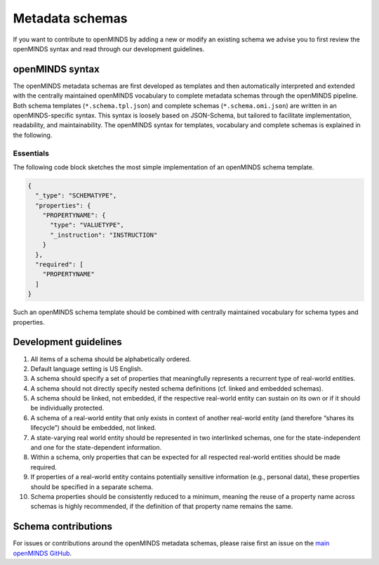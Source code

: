 ################
Metadata schemas
################

If you want to contribute to openMINDS by adding a new or modify an existing schema we advise you to first review the openMINDS syntax and read through our development guidelines.

openMINDS syntax
################

The openMINDS metadata schemas are first developed as templates and then automatically interpreted and extended with the centrally maintained openMINDS vocabulary to complete metadata schemas through the openMINDS pipeline. Both schema templates (``*.schema.tpl.json``) and complete schemas (``*.schema.omi.json``) are written in an openMINDS-specific syntax. This syntax is loosely based on JSON-Schema, but tailored to facilitate implementation, readability, and maintainability. The openMINDS syntax for templates, vocabulary and complete schemas is explained in the following.

**********
Essentials
**********
The following code block sketches the most simple implementation of an openMINDS schema template.

.. code-block:: json

   {
     "_type": "SCHEMATYPE",
     "properties": {
       "PROPERTYNAME": {
         "type": "VALUETYPE",
         "_instruction": "INSTRUCTION"
       }
     },
     "required": [
       "PROPERTYNAME"
     ]
   }

Such an openMINDS schema template should be combined with centrally maintained vocabulary for schema types and properties.

Development guidelines
######################

#. All items of a schema should be alphabetically ordered.
#. Default language setting is US English.
#. A schema should specify a set of properties that meaningfully represents a recurrent type of real-world entities.
#. A schema should not directly specify nested schema definitions (cf. linked and embedded schemas).
#. A schema should be linked, not embedded, if the respective real-world entity can sustain on its own or if it should be individually protected.
#. A schema of a real-world entity that only exists in context of another real-world entity (and therefore “shares its lifecycle”) should be embedded, not linked.
#. A state-varying real world entity should be represented in two interlinked schemas, one for the state-independent and one for the state-dependent information.
#. Within a schema, only properties that can be expected for all respected real-world entities should be made required.
#. If properties of a real-world entity contains potentially sensitive information (e.g., personal data), these properties should be specified in a separate schema.
#. Schema properties should be consistently reduced to a minimum, meaning the reuse of a property name across schemas is highly recommended, if the definition of that property name remains the same.

Schema contributions
####################

For issues or contributions around the openMINDS metadata schemas, please raise first an issue on the `main openMINDS GitHub <https://github.com/openMetadataInitiative/openMINDS>`_.
